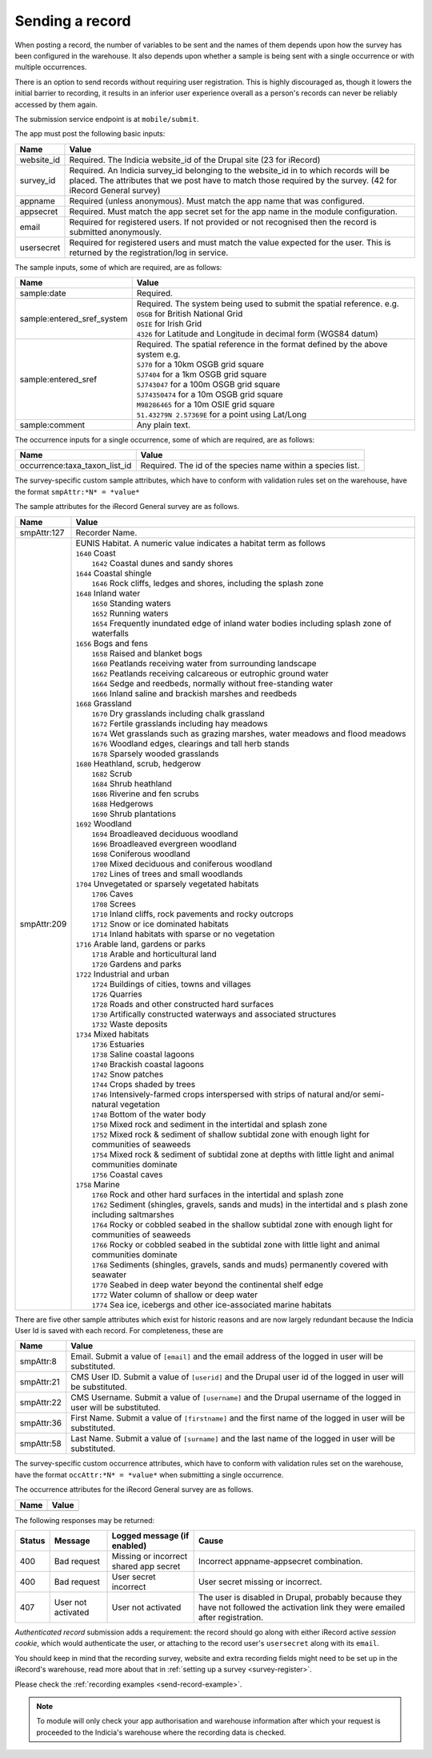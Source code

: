 .. _send-record:

Sending a record
----------------

When posting a record, the number of variables to be sent and the names of them depends upon how the survey has 
been configured in the warehouse. It also depends upon whether a sample is being sent with a single occurrence 
or with multiple occurrences. 

There is an option to send records without requiring user registration. This is highly discouraged as, though 
it lowers the initial barrier to recording, it results in an inferior user experience overall as a person's 
records can never be reliably accessed by them again.

The submission service endpoint is at ``mobile/submit``. 

The app must post the following basic inputs:

======================  =====================================================================================
Name                    Value
======================  =====================================================================================
website_id              Required. The Indicia website_id of the Drupal site (23 for iRecord)
survey_id               Required. An Indicia survey_id belonging to the website_id in to which records will
                        be placed. The attributes that we post have to match those required by the survey.
                        (42 for iRecord General survey)
appname                 Required (unless anonymous). Must match the app name that was configured.
appsecret               Required. Must match the app secret set for the app name in the module configuration.
email                   Required for registered users. If not provided or not recognised then the record is 
                        submitted anonymously.
usersecret              Required for registered users and must match the value expected for the user. This is
                        returned by the registration/log in service.
======================  =====================================================================================

The sample inputs, some of which are required, are as follows:

==========================  =================================================================================
Name                        Value
==========================  =================================================================================
sample:date                 Required.
sample:entered_sref_system  
                            | Required. The system being used to submit the spatial reference. e.g.
                            | ``OSGB`` for British National Grid
                            | ``OSIE`` for Irish Grid
                            | ``4326`` for Latitude and Longitude in decimal form (WGS84 datum)
                            
sample:entered_sref         | Required. The spatial reference in the format defined by the above system e.g.
                            | ``SJ70`` for a 10km OSGB grid square
                            | ``SJ7404`` for a 1km OSGB grid square
                            | ``SJ743047`` for a 100m OSGB grid square
                            | ``SJ74350474`` for a 10m OSGB grid square
                            | ``M98286465`` for a 10m OSIE grid square
                            | ``51.43279N 2.57369E`` for a point using Lat/Long
sample:comment              Any plain text.
==========================  =================================================================================

The occurrence inputs for a single occurrence, some of which are required, are as follows:

=============================  ==============================================================================
Name                           Value
=============================  ==============================================================================
occurrence:taxa_taxon_list_id  Required. The id of the species name within a species list.
=============================  ==============================================================================

The survey-specific custom sample attributes, which have to conform with validation rules set on the 
warehouse, have the format ``smpAttr:*N* = *value*``

The sample attributes for the iRecord General survey are as follows.

======================  =====================================================================================
Name                    Value
======================  =====================================================================================
smpAttr:127             Recorder Name.
smpAttr:209             | EUNIS Habitat. A numeric value indicates a habitat term as follows
                        | ``1640`` Coast
                        |   ``1642`` Coastal dunes and sandy shores
                        | ``1644`` Coastal shingle
                        |   ``1646`` Rock cliffs, ledges and shores, including the splash zone
                        | ``1648`` Inland water
                        |   ``1650`` Standing waters
                        |   ``1652`` Running waters
                        |   ``1654`` Frequently inundated edge of inland water bodies including splash zone of waterfalls
                        | ``1656`` Bogs and fens
                        |   ``1658`` Raised and blanket bogs
                        |   ``1660`` Peatlands receiving water from surrounding landscape
                        |   ``1662`` Peatlands receiving calcareous or eutrophic ground water
                        |   ``1664`` Sedge and reedbeds, normally without free-standing water
                        |   ``1666`` Inland saline and brackish marshes and reedbeds
                        | ``1668`` Grassland
                        |   ``1670`` Dry grasslands including chalk grassland
                        |   ``1672`` Fertile grasslands including hay meadows
                        |   ``1674`` Wet grasslands such as grazing marshes, water meadows and flood meadows
                        |   ``1676`` Woodland edges, clearings and tall herb stands
                        |   ``1678`` Sparsely wooded grasslands
                        | ``1680`` Heathland, scrub, hedgerow
                        |   ``1682`` Scrub
                        |   ``1684`` Shrub heathland
                        |   ``1686`` Riverine and fen scrubs
                        |   ``1688`` Hedgerows
                        |   ``1690`` Shrub plantations
                        | ``1692`` Woodland
                        |   ``1694`` Broadleaved deciduous woodland
                        |   ``1696`` Broadleaved evergreen woodland
                        |   ``1698`` Coniferous woodland
                        |   ``1700`` Mixed deciduous and coniferous woodland
                        |   ``1702`` Lines of trees and small woodlands
                        | ``1704`` Unvegetated or sparsely vegetated habitats
                        |   ``1706`` Caves
                        |   ``1708`` Screes
                        |   ``1710`` Inland cliffs, rock pavements and rocky outcrops
                        |   ``1712`` Snow or ice dominated habitats
                        |   ``1714`` Inland habitats with sparse or no vegetation
                        | ``1716`` Arable land, gardens or parks
                        |   ``1718`` Arable and horticultural land
                        |   ``1720`` Gardens and parks
                        | ``1722`` Industrial and urban
                        |   ``1724`` Buildings of cities, towns and villages
                        |   ``1726`` Quarries
                        |   ``1728`` Roads and other constructed hard surfaces
                        |   ``1730`` Artifically constructed waterways and associated structures
                        |   ``1732`` Waste deposits
                        | ``1734`` Mixed habitats
                        |   ``1736`` Estuaries
                        |   ``1738`` Saline coastal lagoons
                        |   ``1740`` Brackish coastal lagoons
                        |   ``1742`` Snow patches
                        |   ``1744`` Crops shaded by trees
                        |   ``1746`` Intensively-farmed crops interspersed with strips of natural and/or 
                            semi-natural vegetation
                        |   ``1748`` Bottom of the water body
                        |   ``1750`` Mixed rock and sediment in the intertidal and splash zone
                        |   ``1752`` Mixed rock & sediment of shallow subtidal zone with enough light for 
                            communities of seaweeds
                        |   ``1754`` Mixed rock & sediment of subtidal zone at depths with little light and 
                            animal communities dominate
                        |   ``1756`` Coastal caves
                        | ``1758`` Marine
                        |   ``1760`` Rock and other hard surfaces in the intertidal and splash zone
                        |   ``1762`` Sediment (shingles, gravels, sands and muds) in the intertidal and s
                            plash zone including saltmarshes
                        |   ``1764`` Rocky or cobbled seabed in the shallow subtidal zone with enough 
                            light for communities of seaweeds
                        |   ``1766`` Rocky or cobbled seabed in the subtidal zone with little light and 
                            animal communities dominate
                        |   ``1768`` Sediments (shingles, gravels, sands and muds)  permanently covered 
                            with seawater
                        |   ``1770`` Seabed in deep water beyond the continental shelf edge
                        |   ``1772`` Water column of shallow or deep water
                        |   ``1774`` Sea ice, icebergs and other ice-associated marine habitats
======================  =====================================================================================

There are five other sample attributes which exist for historic reasons and are now largely redundant because
the Indicia User Id is saved with each record. For completeness, these are

======================  =====================================================================================
Name                    Value
======================  =====================================================================================
smpAttr:8               Email. Submit a value of ``[email]`` and the email address of the logged in user will 
                        be substituted.
smpAttr:21              CMS User ID. Submit a value of ``[userid]`` and the Drupal user id of the logged in
                        user will be substituted.
smpAttr:22              CMS Username. Submit a value of ``[username]`` and the Drupal username of the logged 
                        in user will be substituted.
smpAttr:36              First Name.  Submit a value of ``[firstname]`` and the first name of the logged 
                        in user will be substituted.
smpAttr:58              Last Name. Submit a value of ``[surname]`` and the last name of the logged 
                        in user will be substituted.
======================  =====================================================================================

The survey-specific custom occurrence attributes, which have to conform with validation rules set on the warehouse, 
have the format ``occAttr:*N* = *value*`` when submitting a single occurrence.

The occurrence attributes for the iRecord General survey are as follows.

======================  =====================================================================================
Name                    Value
======================  =====================================================================================
======================  =====================================================================================


The following responses may be returned:

======  ======================  ======================================  ========================================
Status  Message                 Logged message (if enabled)             Cause
======  ======================  ======================================  ========================================
400     Bad request             Missing or incorrect shared app secret  Incorrect appname-appsecret combination.
400     Bad request             User secret incorrect                   User secret missing or incorrect.
407     User not activated      User not activated                      The user is disabled in Drupal, probably
                                                                        because they have not followed the 
                                                                        activation link they were emailed after
                                                                        registration.
======  ======================  ======================================  ========================================
                                                                        

*Authenticated record* submission adds a requirement: the record should go along with either
iRecord active *session cookie*, which would authenticate the user, or attaching to the record
user's ``usersecret`` along with its ``email``.

You should keep in mind that the recording survey, website and extra recording
fields might need to be set up in the iRecord's warehouse,
read more about that in :ref:`setting up a survey <survey-register>`.

Please check the :ref:`recording examples <send-record-example>`.

.. note:: To module will only check your app authorisation and warehouse information
  after which your request is proceeded to the Indicia's warehouse where the recording
  data is checked.

